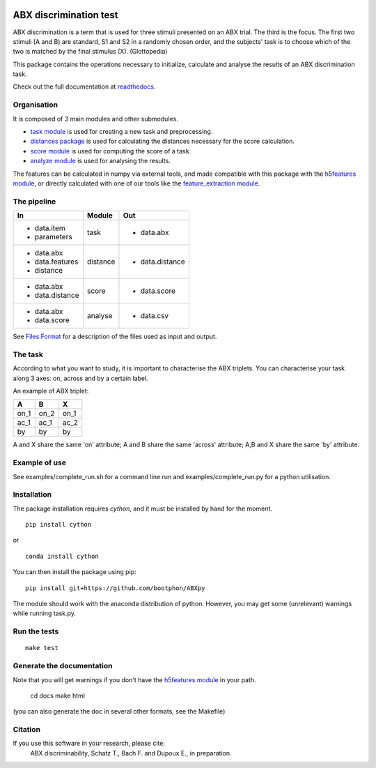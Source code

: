 .. image:: https://travis-ci.org/bootphon/ABXpy.svg?branch=master
    :target: https://travis-ci.org/bootphon/ABXpy
.. image:: https://zenodo.org/badge/23788452.svg
   :target: https://zenodo.org/badge/latestdoi/23788452

ABX discrimination test
=======================

ABX discrimination is a term that is used for three stimuli presented on an ABX trial. The third is the focus. The first two stimuli (A and B) are standard, S1 and S2 in a randomly chosen order, and the subjects' task is to choose which of the two is matched by the final stimulus (X). (Glottopedia)

This package contains the operations necessary to initialize, calculate and analyse the results of an ABX discrimination task.

Check out the full documentation at `readthedocs <http://abxpy.readthedocs.org/en/latest/ABXpy.html>`_.

Organisation
------------
It is composed of 3 main modules and other submodules.

- `task module <http://abxpy.readthedocs.org/en/latest/ABXpy.html#task-module>`_ is used for creating a new task and preprocessing.
- `distances package <http://abxpy.readthedocs.rg/en/latest/ABXpy.distances.html>`_ is used for calculating the distances necessary for the score calculation.
- `score module <http://abxpy.readthedocs.org/en/latest/ABXpy.html#score-module>`_ is used for computing the score of a task.
- `analyze module <http://abxpy.readthedocs.org/en/latest/ABXpy.html#analyze-module>`_ is used for analysing the results.

The features can be calculated in numpy via external tools, and made compatible with this package with the `h5features module <http://h5features.readthedocs.org/en/latest/h5features.html>`_, or directly calculated with one of our tools like the `feature_extraction module <http://h5features.readthedocs.org/en/latest/h5features.html#module-npz2h5features>`_.

The pipeline
------------

+-------------------+----------+-----------------+
| In                | Module   | Out             |
+===================+==========+=================+
| - data.item       | task     | - data.abx      |
| - parameters      |          |                 |
+-------------------+----------+-----------------+
| - data.abx        | distance | - data.distance |
| - data.features   |          |                 |
| - distance        |          |                 |
+-------------------+----------+-----------------+
| - data.abx        | score    | - data.score    |
| - data.distance   |          |                 |
+-------------------+----------+-----------------+
| - data.abx        | analyse  | - data.csv      |
| - data.score      |          |                 |
+-------------------+----------+-----------------+

See `Files Format <http://abxpy.readthedocs.org/en/latest/FilesFormat.html>`_ for a description of the files used as input and output.

The task
--------

According to what you want to study, it is important to characterise the ABX triplets. You can characterise your task along 3 axes: on, across and by a certain label.

An example of ABX triplet:

+------+------+------+
|  A   |  B   |  X   |
+======+======+======+
| on_1 | on_2 | on_1 |
+------+------+------+
| ac_1 | ac_1 | ac_2 |
+------+------+------+
| by   | by   | by   |
+------+------+------+

A and X share the same 'on' attribute; A and B share the same 'across' attribute; A,B and X share the same 'by' attribute.

Example of use
--------------

See examples/complete_run.sh for a command line run and examples/complete_run.py for a python utilisation.

Installation
------------

The package installation requires `cython`, and it must be installed by hand for the moment.

::

  pip install cython

or

::

  conda install cython

You can then install the package using pip:

::

  pip install git+https://github.com/bootphon/ABXpy

The module should work with the anaconda distribution of python. However, you may get some (unrelevant) warnings while running task.py.

Run the tests
-------------

::

  make test

Generate the documentation
---------------------------

Note that you will get warnings if you don't have the `h5features module <http://h5features.readthedocs.org/en/latest/h5features.html>`_ in your path.

    cd docs
    make html

(you can also generate the doc in several other formats, see the Makefile)


Citation
---------

If you use this software in your research, please cite:
  ABX discriminability, Schatz T., Bach F. and Dupoux E., in preparation.

